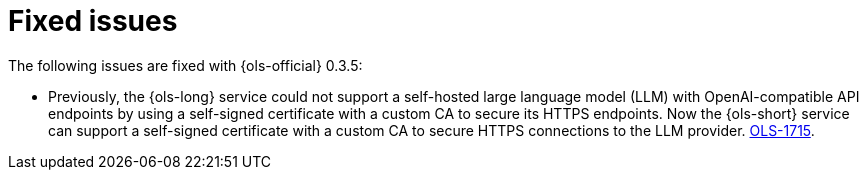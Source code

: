 // This module is used in the following assemblies:

// * lightspeed-docs-main/release_notes/ols-release-notes.adoc

:_mod-docs-content-type: REFERENCE
[id="ols-0-3-5-fixed-issues_{context}"]
= Fixed issues

The following issues are fixed with {ols-official} 0.3.5:

* Previously, the {ols-long} service could not support a self-hosted large language model (LLM) with OpenAI-compatible API endpoints by using a self-signed certificate with a custom CA to secure its HTTPS endpoints. Now the {ols-short} service can support a self-signed certificate with a custom CA to secure HTTPS connections to the LLM provider. link:https://issues.redhat.com/browse/OLS-1715[OLS-1715].